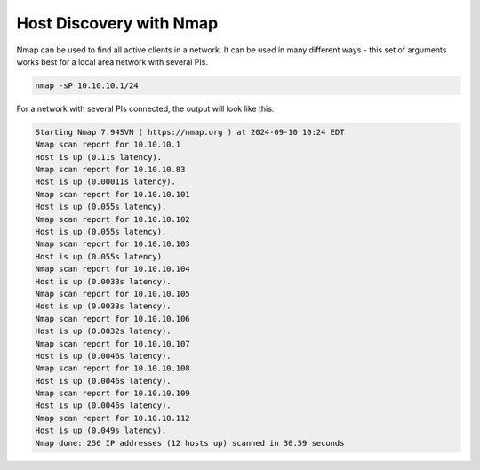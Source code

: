 .. title: Host Discovery with Nmap
.. slug: nmap
.. date: 2024-09-10 14:00
.. tags:
.. category: misc:basics
.. link:
.. description:
.. type: text
.. priority: 6
.. author: Henrik von Coler

Host Discovery with Nmap
------------------------


Nmap can be used to find all active clients in a network. It can be used in many different ways - this set of arguments works best for a local area network with several PIs.


.. code-block:: console

    nmap -sP 10.10.10.1/24

For a network with several PIs connected, the output will look like this:

.. code-block:: console

    Starting Nmap 7.94SVN ( https://nmap.org ) at 2024-09-10 10:24 EDT
    Nmap scan report for 10.10.10.1
    Host is up (0.11s latency).
    Nmap scan report for 10.10.10.83
    Host is up (0.00011s latency).
    Nmap scan report for 10.10.10.101
    Host is up (0.055s latency).
    Nmap scan report for 10.10.10.102
    Host is up (0.055s latency).
    Nmap scan report for 10.10.10.103
    Host is up (0.055s latency).
    Nmap scan report for 10.10.10.104
    Host is up (0.0033s latency).
    Nmap scan report for 10.10.10.105
    Host is up (0.0033s latency).
    Nmap scan report for 10.10.10.106
    Host is up (0.0032s latency).
    Nmap scan report for 10.10.10.107
    Host is up (0.0046s latency).
    Nmap scan report for 10.10.10.108
    Host is up (0.0046s latency).
    Nmap scan report for 10.10.10.109
    Host is up (0.0046s latency).
    Nmap scan report for 10.10.10.112
    Host is up (0.049s latency).
    Nmap done: 256 IP addresses (12 hosts up) scanned in 30.59 seconds
